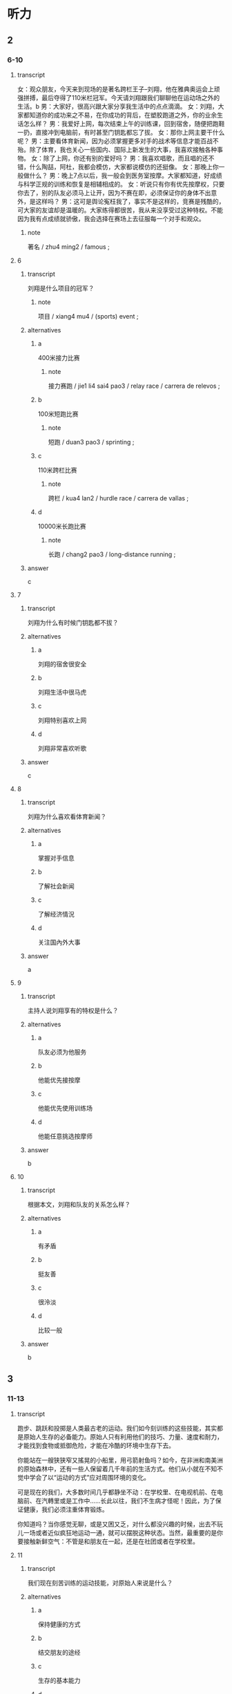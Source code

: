 * 听力

** 2

*** 6-10
:PROPERTIES:
:ID: a0298921-23ad-40fc-b405-80a39df4bbe7
:END:

**** transcript

女：观众朋友，今天来到现场的是著名跨栏王子--刘翔，他在雅典奥运会上顽强拼搏，最后夺得了110米栏冠军。今天请刘翔跟我们聊聊他在运动场之外的生活。b
男：大家好，很高兴跟大家分享我生活中的点点滴滴。
女：刘翔，大家都知道你的成功来之不易，在你成功的背后，在塑胶跑道之外，你的业余生话怎么样？
男：我爱好上网，每次结束上午的训练课，回到宿舍，随便把跑鞋一扔，直接冲到电脑前，有时甚至门钥匙都忘了拔。
女：那你上网主要干什么呢？
男：主要看体育新闻，因为必须掌握更多对手的战术等信息才能百战不殆。除了体育，我也关心一些国内、国际上新发生的大事，我喜欢接触各种事物。
女：除了上网，你还有别的爱好吗？
男：我喜欢唱歌，而且唱的还不错，什么陶喆，阿杜，我都会模仿，大家都说模仿的还挺像。
女：那晚上你一般做什么？
男：晚上7点以后，我一般会到医务室按摩。大家都知道，好成绩与科学正规的训练和恢复是相辅相成的。
女：听说只有你有优先按摩权，只要你去了，别的队友必须马上让开，因为不赛在即，必须保证你的身体不出意外，是这样吗？
男：这可是舆论寃枉我了，事实不是这样的，竞赛是残酷的，可大家的友谊却是温暖的。大家练得都很苦，我从来没享受过这种特权。不能因为我有点成绩就骄傲，我会选择在赛场上去征服每一个对手和观众。

***** note

著名 / zhu4 ming2 / famous ;

**** 6
:PROPERTIES:
:ID: 6c9561b1-6894-416c-9162-52173cc62902
:END:

***** transcript

刘翔是什么项目的冠军？

****** note

项目 / xiang4 mu4 / (sports) event ;


***** alternatives

****** a

400米接力比赛

******* note

接力赛跑 / jie1 li4 sai4 pao3 / relay race  / carrera de relevos ;

****** b

100米短跑比赛

******* note

短跑 / duan3 pao3 / sprinting ;

****** c

110米跨栏比赛

******* note

跨栏 / kua4 lan2 / hurdle race / carrera de vallas ;

****** d

10000米长跑比赛

******* note

长跑 / chang2 pao3 / long-distance running ;

***** answer

c

**** 7

***** transcript

刘翔为什么有时候门钥匙都不拔？

***** alternatives

****** a

刘翔的宿舍很安全

****** b

刘翔生活中很马虎

****** c

刘翔特别喜欢上网

****** d

刘翔非常喜欢听歌

***** answer

c

**** 8

***** transcript

刘翔为什么喜欢看体育新闻？

***** alternatives

****** a

掌握对手信息

****** b

了解社会新闻

****** c

了解经济情況

****** d

关注国內外大事

***** answer

a

**** 9

***** transcript

主持人说刘翔享有的特权是什么？

***** alternatives

****** a

队友必须为他服务

****** b

他能优先接按摩

****** c

他能优先使用训练场

****** d

他能任意挑选按摩师

***** answer

b

**** 10

***** transcript

根据本文，刘翔和队友的关系怎么样？

***** alternatives

****** a

有矛盾
****** b


挺友善

****** c

很泠淡

****** d

比较一般

***** answer

b

** 3

*** 11-13

**** transcript

跑步、跳跃和投掷是人类最古老的运动。我们如今刻训练的这些技能，其实都是原始人生存的必备能力。原始人只有利用他们的技巧、力量、速度和耐力，才能找到食物或抵御危险，才能在冷酷的环境中生存下去。

你能站在一艘狭狭窄又搖晃的小船里，用弓箭射鱼吗？如今，在非洲和南美洲的原始森林中，还有一些人保留着几千年前的生活方式。他们从小就在不知不觉中学会了以“运动的方式”应对周围环境的变化。

可是现在的我们，大多数时间几乎都静坐不动：在学校里、在电视机前、在电脑前、在汽轉里或是工作中……长此以往，我们不生病才怪呢！因此，为了保证健康，我们必须注重体育锻炼。

你知道吗？当你感觉无聊，或是又困又乏，对什么都没兴趣的时候，出去不玩儿一场或者近似疯狂地运动一通，就可以摆脱这种状态。当然，最重要的是你要接触新鲜空气：不管是和朋友在一起，还是在社团或者在学校里。



**** 11

***** transcript

我们现在刻苦训练的运动技能，对原始人来说是什么？

***** alternatives

****** a

保持健康的方式

****** b

结交朋友的途经

****** c

生存的基本能力

****** d

自娱自东的方式

***** answer

c

**** 12

***** transcript

关于非洲和南美洲的原始森林，下列哪项正确？

****** note

非洲 / fei1 zhou1 / Africa ;
南美洲 / nan2 mei3 zhou1 / South America ;
森林 / sen1 lin2 / forest ;

***** alternatives

****** a

那里的人驾船的本领很高

****** b

那里的人喜欢用弓箭捕鱼

****** c

那里的人个个都是运动高手

****** d

那里还存在着古老的生活方式

***** answer

d

**** 13

***** transcript



***** alternatives

****** a

出门去旅行

****** b

疯狂地工作

****** c

坚持体育锻炼

****** d

去呼吸新羘空气

***** answer

d

*** 14-17

**** transcript

每隔四年，来自全世界的运动员都会在奥运赛场上相会，而各个国家的体育迷们都会守在电视机前关注直播的赛事，为自己的同胞们加油，奥运会的胜利者也将成为顶级明星。古代奥运会的冠军会。得到橄榄枝花环，而如今获得比赛冠军、亚军亚季军的选手则会分别得到金、银、铜牌。

奥运五环代表了五不洲之间的友谊。比赛期间，奥运圣火将一直在奥运主赛场上熊熊燃烧。

古希腊的选手们很早之前就已经在为專取胜利而竞争了。在奥林匹亚，赛跑和摔跤成最古老的比赛项目。那个时候，古希腊城邦之间经常会爆发战争，但在自燃式运会期间，战争必须停止。

这项盛不的赛事是古希腊最受欢迎的活动，每次比赛都会引来无数观众观看。

***** note

冠军 / guan4 jun1 / champion ;

**** 14

***** transcript

奥运会期间，体育迷们会做什么？

***** alternatives

****** a

参加比赛

****** b

关注赛事

****** c

出门旅行

****** d

成为明星

***** answer

b

**** 15

***** transcript

现代奥运会的季军会收获什么？

***** alternatives

****** a

花环

******* note

花环 / hua1 huan2 / garland ;

****** b

金牌

******* note

金牌 / jin1 pai2 / gold medal ;

****** c

银牌

******* note

银牌 / yin2 pai2 / silver medal ;

****** d

铜牌

******* note

铜牌 / tong2 pai2 / bronze medal ;

***** answer

d

**** 16

***** transcript

奥运五环代表了什么？

***** alternatives

****** a

五个古老的项目

****** b

五位奥运会冠军

****** c

熊熊燃烧烧的圣火

****** d

五大洲之间的友谊

***** answer

c

**** 17

***** transcript

在古希腊，奥运会期间，城邦之间会怎么样？

***** alternatives

****** a

爆发战争

****** b

停止战争

****** c

轮流举办奥运会

****** d

举行盛大的欢迎活动

***** answer

b

** 第二部分
:PROPERTIES:
:ID: ce5e337d-50a6-46f9-a754-f1f1760d0480
:NOTETYPE: content-with-audio-5-multiple-choice-exercises
:END:

*** 对话

女：观众朋友，今天来到现场的是著名跨栏王子——刘翔，他在雅典奥运会上顽强拼搏，最后夺得了 110 米栏冠军。今天请刘翔跟我们聊聊他在运动场之外的生活。
男：大家好，很高兴跟大家分享我生活中的点点滴滴。
女：刘翔，大家都知道你的成功来之不易，在你成功的背后，在塑胶跑道之外，你的业余生活怎么样？
男：我爱好上网，每次结束上午的训练课，回到宿舍，随便把跑鞋一扔，直接冲到电脑前，有时甚至门钥匙都忘了拔。
女：那你上网主要干什么呢？
男：主要看体育新闻，因为必须掌握更多对手的战术等信息才能百战不殆。除了体育，我也关心一些国内、国际上新发生的大事，我喜欢接触各种事物。
女：除了上网，你还有别的爱好吗？
男：我喜欢唱歌，而且唱的还不错，什么陶喆、阿杜，我都会模仿，大家都说模仿的还挺像。
女：那晚上你一般做什么？
男：晚上 7 点以后，我一般会到医务室按摩。大家都知道，好成绩与科学正规的训练和恢复是相辅相成的。
女：听说只有你有优先按摩权，只要你去了，别的队友必须马上让开，因为大赛在即，必须保证你的身体不出意外，是这样吗？
男：这可是舆论冤枉我了，事实不是这样的，竞赛是残酷的，可大家的友谊却是温暖的。大家练得都很苦，我从来没享受过这种特权。不能因为我有点成绩就骄傲，我会选择在赛场上去征服每一个对手和观众。

**** 音频

d6c80d7a-2aa4-4c4b-80dd-539599ef67cb.mp3

*** 题目

**** 6
:PROPERTIES:
:ID: 35143aca-0584-40dd-9244-d1d8cf55b90c
:END:

***** 问题

刘翔是什么项目的冠军？

****** 音频

cef3c530-c898-48e5-b3df-cdebc660c4aa.mp3

***** 选择

****** A

 400米接力比赛

****** B

 100米短跑比赛

****** C

 110米跨栏比赛

****** D

 10000米长跑比赛

***** 答案

C

**** 7
:PROPERTIES:
:ID: 0296d72d-0246-4e99-8637-7b6a41e56720
:END:

***** 问题

刘翔为什么有时候门钥匙都不拔？

****** 音频

e6024a4b-8af6-4f11-847d-2ae9dbf902ca.mp3

***** 选择

****** A

刘翔的宿舍很安全

****** B

刘翔生活中很马虎

****** C

刘翔特别喜欢上网

****** D

刘翔非常喜欢听歌

***** 答案

C

**** 8
:PROPERTIES:
:ID: fb00012e-ee3f-4627-bd47-d12d95b8d833
:END:

***** 问题

刘翔为什么喜欢看体育新闻？

****** 音频

b16caddc-c432-4102-a01e-dbc172711744.mp3

***** 选择

****** A

掌握对手信息

****** B

了解社会新闻

****** C

了解经济情况

****** D

关注国内外大事

***** 答案

A

**** 9
:PROPERTIES:
:ID: 4d9a4908-e1c8-4f08-9c58-5acf1e6ce661
:END:

***** 问题

主持人说刘翔享有的特权是什么？

****** 音频

a229d238-af40-4a15-9ac6-ae6f7577b5cd.mp3

***** 选择

****** A

队友必须为他服务

****** B

他能优先接受按摩

****** C

他能优先使用训练场

****** D

他能任意挑选按摩师

***** 答案

B

**** 10
:PROPERTIES:
:ID: 3b43b890-9553-4c81-aff0-8cf764be8fcf
:END:

***** 问题

根据本文，刘翔和队友的关系怎么样？

****** 音频

07b4ee8f-59e2-4fbb-942e-f51451c4b8fc.mp3

***** 选择

****** A

有矛盾

****** B

挺友善

****** C

很冷淡

****** D

比较一般

***** 答案

B

** 第一部分

*** 1

**** 选择

***** A

游泳可以帮助你减肥

***** B

学会游泳后很容易忘

***** C

游泳在危急时能救命

***** D

游泳前应做其他运动

**** 段话

游泳是非常有益于健康的体育运动，因为它可以使人体肌肉都得到锻炼。一旦学会了游泳，你将终生不会忘记。它不仅能够在危急的时候挽救你的生命，还是完成许多其他水上运动的前提。

***** 音频

359af44a-6f5a-4473-a88f-78ae00b9b82e.mp3

**** 答案

C

*** 2

**** 选择

***** A

每人在运动上都有特别的天赋

***** B

和别人一起运动比独自运动好

***** C

胆子小的人通过运动会变得勇敢

***** D

娆动的孩子通过运动能获得精力

**** 段话

你在某种运动项目上有着特别的天赋吗？检验一下你最喜欢什么吧。你是喜欢和别人一起运动，还是更愿意独自运动呢？其实哪种方式都没错，你只要记住，胆小鬼可以通过运动变得勇敢，而好动的孩子则可以通过运动发泄精力。

***** 音频

9e7b4601-2bc8-465e-8968-1ca5bc17bfb0.mp3

**** 答案

C

*** 3

**** 选择

***** A

田径运动是人类发展最快的运动

***** B

十项全能比赛的项目主要是赛跑

***** C

十项全能运动员自选十个项目比赛

***** D

十项全能运动员要参加两天的比赛

**** 段话

田径运动包括下列人类最原始的运动：走、跑、跳、投和推。十项全能运动员是田径运动员中的“王者”，他们要按顺序参加十个指定田径项目的比赛。在两天的竞技中，他们要分别在赛跑、跳跃和投掷项目中赛出自己的最佳成绩。

***** 音频

82f03f23-26d2-424d-9c34-09f24a9c6d69.mp3

**** 答案

D

*** 4

**** 选择

***** A

运动员有了精彩表现后会很兴奋

***** B

运动员一般都是为了娱乐而运动

***** C

每个人都应选择自己喜欢的运动

***** D

运动的目的是在竞争中嬴得比赛

**** 段话

所有的运动员，无论是大人还是小孩，在运动中有了诸如进球或者跑了第一名这样的精彩表现后，都会非常兴奋。但是他们如果没能实现自己的目标，就会感到失望。那么，运动带给人们的究竟是愉悦还是痛苦呢？可能只有身在其中的人才会有发言权吧。

***** 音频

2ae751cc-f387-4b50-9fad-c04913b620f9.mp3

**** 答案

A

*** 5

**** 选择

***** A

体操运动员的身体弹性特别强

***** B

体操运动员需要很大力量完成动作

***** C

体操运动员比赛时常被弹到非常高的地方

***** D

体操运动员的动作在比赛中要保持很长时间

**** 段话

体操运动员特别敏捷，他们所完成的动作需要巨大的力量。有时他们在蹦床上练习，蹦床的弹性特别强，运动员会被弹到空中非常高的地方。顶级的体操运动员在学习复杂的动作时，都会训练几千遍。只有这样，他们才能在难度极高的动作中保持最完美的姿态。

***** 音频

11477f10-496f-4627-8891-a362c1190c94.mp3

**** 答案

B

** 第三部分

*** 11-13

**** 课文

跑步、跳跃和投掷是人类最古老的运动。我们如今刻苦训练的这些技能，其实都是原始人生存的必备能力。原始人只有利用他们的技巧、力量、速度和耐力，才能找到食物或抵御危险，才能在冷酷的环境中生存下去。

你能站在一艘狭窄又摇晃的小船里，用弓箭射鱼吗？如今，在非洲和南美洲的原始森林中，还有一些人保留着几千年前的生活方式。他们从小就在不知不觉中学会了以“运动的方式”应对周围环境的变化。

可是现在的我们，大多数时间几乎都静坐不动：在学校里、在电视机前、在电脑前、在汽车里或是工作中……长此以往，我们不生病才怪呢！因此，为了保证健康，我们必须注重体育锻炼。

你知道吗？当你感觉无聊，或是又困又乏，对什么都没兴趣的时候，出去大玩儿一场或者近似疯狂地运动一通，就可以摆脱这种状态。当然，最重要的是你要接触新鲜空气：不管是和朋友在一起，还是在社团或者在学校里。

**** 题目

***** 11

****** 选择

******* A

保持健康的方式

******* B

结交朋友的途径

******* C

生存的基本能力

******* D

自娱自乐的方式

****** 问题

我们现在刻苦训练的运动技能，对原始人来说是什么？

***** 12

****** 选择

******* A

那里的人驾船的本领很高

******* B

那里的人喜欢用弓箭捕鱼

******* C

那里的人个个都是运动高手

******* D

那里还存在着古老的生活方式

****** 问题

关于非洲和南美洲的原始森林，下列哪项正确？

***** 13

****** 选择

******* A

出门去旅行

******* B

疯狂地工作

******* C

坚持体育锻炼

******* D

去呼吸新鲜空气

****** 问题

根据本文，要摆脱无聊状态，最重要的是什么？

*** 14-17

**** 课文

每隔四年，来自全世界的运动员都会在奥运赛场上相会，而各个国家的体育迷们都会守在电视机前关注直播的赛事，为自己的同胞们加油，奥运会的胜利者也将成为顶级明星。古代奥运会的冠军会得到橄榄枝花环，而如今获得比赛冠军、亚军、季军的选手则会分别得到金、银、铜牌。

奥运五环代表了五大洲之间的友谊。比赛期间，奥运圣火将一直在奥运主赛场上熊熊燃烧。

古希腊的选手们很早之前就已经在为夺取胜利而竞争了。在奥林匹亚，赛跑和摔跤成为最古老的比赛项目。那个时候，古希腊城邦之间经常会爆发战争，但在奥运会期间，战争必须停止。

这项盛大的赛事是古希腊最受欢迎的活动，每次比赛都会引来无数观众观看。

**** 题目

***** 14

****** 选择

******* A

参加比赛

******* B

关注赛事

******* C

出门旅行

******* D

成为明星

****** 问题

奥运会期间，体育迷们会做什么？

***** 15

****** 选择

******* A

花环

******* B

金牌

******* C

银牌

******* D

铜牌

****** 问题

现代奥运会的季军会收获什么？

***** 16

****** 选择

******* A

五个古老的项目

******* B

五位奥运会冠军

******* C

熊熊燃烧的圣火

******* D

五大洲之间的友谊

****** 问题

奥运五环代表了什么？

***** 17

****** 选择

******* A

爆发战争

******* B

停止战争

******* C

转流举办奠运会

******* D

举行盛大的欢迎活动

****** 问题

在古希腊，奥运会期间，城邦之间会怎么样？

* Reading

** 1

*** 18

**** sentences

***** a

后来她不知不觉睡着了，不知多长时间睡觉。

***** b

她聪明而任性，常常为一点点小事和同学争执，赌气。

***** c

经济学家往往迷信数字，什么利润率多少、GDP多少等。

***** d

学生的心理发展还远没有达到极限，还可能有更大的发展。

**** answer



*** 19

**** sentences

***** a

作文比赛的报名时间下周末下午截至。

***** b

我们应该把整个任务分解成若干小项目。

***** c

《史记》最后一篇中引用了司马谈的文章

****** QUESTION Is "史" the character that is used in this sentence?
:LOGBOOK:
- State "QUESTION"   from              [2022-08-14 Sun 13:02]
:END:

***** d

这项社会工程需要动员各方面的又量参与

**** answer



*** 20

**** sentences

***** a

这篇文章论点鲜明，论述详尽，从人口的角度给出了地方政府的最优管辖范围。

***** b

我们不能把引人竞争机制当作一句空话，领导干部的公选拔也是引人竞争机制的做法。

***** c

上个星期跟朋友慕名参观了郊外的一处景点，那儿小巧精致，范围不大，我三个小时才看完。

***** d

我们应尽量避免因电脑出现故墇而丟失未能保存的內容，所以在用电脑工作时应及时保存文件。

**** answer


** 2

*** 21

**** content

//你没有梦想磚窯成为足球明星或职业网球选手，体育运动对你来说也仍然十分重要。如果能有//地活动你的运动器官--骨骼、肌肉、韧带、肌腱和所有大大小小的关节的话，你就会变得灵巧而敏捷。体育运动可以强健你的心脏和血液循环系统，还可以//大脑的氧气供应。

**** alternatives

***** a

不管
规定
改变

***** b

即使
规律
改善

***** c

因为
规则
改革

***** d

一旦
规范
改掉

**** answer


*** 21

**** content

在网球、乒乓球和羽毛球比赛中，选手要//通过技巧将球打过网，打在对方的界內，并使对方//不到球或回在击时出现失误。哪一方将球打到网上或是打到界外，就//对方得分。网球选手发球时，球的速度能达到赛轉的速度！而对方选手必快速地//脚步，做出如闪电般迅速的回应。

**** alternatives

***** a

尽管
抓
为
转移

***** b

随意
拿
认
转换

***** c

尽量
接
算
移动

***** d

尽快
扔
给
运动

**** answer



*** 22

**** content

F1赛车手一般都是小体魄//的运动员，因为F1赛车的驾驶//和车手所必须经受的强不离心力，跟驾驶一般车辆相差悬殊。寨赛车手不仅体能状态要//常人，更要有沉着、泠静的//。而且身体的耐热性对F1车手也是很重要的。

**** alternatives

***** a

强健
方式
优于
头脑

***** b

强大
方法
高于
脑力

***** c

坚强
办法
长于
精力

***** d

顽强
形式
大于
脑袋

**** answer



*** 23

**** content



**** alternatives

***** a



***** b



***** c



***** d



**** answer


** 3

*** 24-28

**** content

来到新西兰后，学校希望每一个学生都能够在课余按照自己的喜好选项运动。这不属干必修的课程，完全属于课后的休闲娱东，许多同学都放弃了选择的机会，我倒是觉得既然能有多达17种运动项目供我选择，//？于是小我选择了击剑。

周二下午，老师通知我到体育馆参加首次训练，不需要任何装备，也不需要任何准备。教练是一位禾譪蔼可亲的女士，叫戴安。//，和体能训练的教育不同，她首先让我了解击剑的发展史。熟悉了基本规则之后，//。让我吃惊的是，刚刚参加了两次训练，戴安就安排我参加了一次演习赛，//。大概是初生午犊不怕虎吧，我只用了15分钟就以5:1拿下了比赛。//，也指出了我进攻时暴露的问题。首次比赛的成功对我以后的练习是个很大的动力。

**** sentences

***** a

赛后戴安对我大大夸奖了一番

***** b

她首先对我表示欢迎

***** c

对手是一个已经学习击剑两年但年龄比我小3岁的男孩儿

***** d

何不尝试一下呢

***** e

我便开始在她的指导下循序渐进地进行步代、动作训练

**** answer



** 4

*** 29-36

**** content

在多年前的一场NBA决赛中，新秀皮蓬独得33分，超过乔丹的球员。比赛结束后，乔丹与皮蓬之间鲜为人知的故事。当年公午队通现出的众多新秀中，皮蓬是最有希望超越队友乔丹的，他时常流露出一种对乔丹不屑一顾的神情，还经常说乔丹某方面不如自己，自己一定会把乔丹推倒之类的话。但乔丹并没有把皮蓬当作潜在的威胁而排挤他，反而对他处处加以鼓励。

有一次，乔丹对皮蓬说：“我俩的三分球谁投得好？”皮蓬有点儿心不在焉地回答：“你明知故问，当然是你。”因为那时乔丹的三分球命中率是28．6％，而皮蓬是26．4％。但乔丹微笑着纠正：“不，是你！你投三分球的动作很规范、自然，有得天独厚的天赋，以后一定会投得更好，而我还有很多弱点。”他说：“我扣篮多用右手，习惯用左手帮一下，而你，左右都行。”这一细节连皮蓬都不知道，他深深地为乔丹所感动。

这件事成了两人关系的转折点，从那以后，皮蓬和乔丹成了最好的朋友，皮蓬也成了公午队17场比赛得分首次超过乔丹的球员。而乔丹的这种品质则为公午队注人了难以击破的凝聚力，从而使公午队创造了一个又一个神话。乔丹不仅以球艺更以他那坦荡无私的广阔胸襟赢。得了所有人的拥护和尊重，包括他的对手。

***** QUESTION “决”还是“決”？
:LOGBOOK:
- State "QUESTION"   from              [2022-08-14 Sun 21:12]
:END:

**** 29

***** question

关于多年的那场NBA决赛，下列哪项正确？

***** alternatives

****** a

当时皮蓬还是个新手

****** b

乔丹一个人得了36分

****** c

之前乔丹一直得分最高

****** d

这场比赛对公午队很重要

***** answer



**** 30

***** question

第3段画线词语“明知故问”的意思是什么？

***** alternatives

****** a

有不明白的，就要问人

****** b

明明知道，还故意问人

****** c

因为不明白，所以要问

****** d

问了，就什么都明白了

***** answer



**** 31

***** question

乔丹认为皮蓬三分球比自己投得好的理由是什么？

***** alternatives

****** a

皮蓬在气势上占优势

****** b

皮蓬技术好，还很谦虚

****** c

自己命中率高纯属偶然

****** d

皮蓬有得天独厚的天赋

***** answer



**** 32

***** question

根据上文，下列哪个词形容乔丹最适合？

***** alternatives

****** a

胸怀坦荡

****** b

目光如炬

****** c

化敌为友

****** d

之直口快

***** answer

*** 33-36

**** content

训练场上有人哭着骂他是“魔鬼“；生话中，大家说他像父亲般慈爱。他就是女子曲棍球队的“金牔练”--金教。

刚指导这球队时，金教练很快就准确地抓抓住了制约球队进步的主要问题--体能。为此，他制定了一套产格的训练计。他在训练中十分产厉。每天训练结束后，女队员们的两条腿都累得迈不上楼梯。这种超极限的“魔鬼式”训练，强度起码超出公往3倍，于是有的队员哭过、骂过，但姑娘们都是好样的，她们依托良好的身体素质，很快就适应了，同时还锻炼了目己不向困难屈服的意志品质和力争上游的拼搏搏精神。姑娘们发现，要求队员做到的，金教练自己一定先做到。每次训练，他都提前10分钟到达场地，他也产禁其他教练和工作人员迟到。金教练的腰有旧伤，一犯起来就会全身疼得起不了床，但当腰疼时他硬是让人把他扶到训练场坚持训练。

空洞的说教是打动不了队员的，金教练用自己的行动赢得了姑娘们的信任。即使是哭着骂过金教练是“魔鬼”的姑娘，也觉得训练场外的教练慈祥如父。队员有伤、有病，个队员的生日都抄下医院送。比赛奖励给教练的奖金，他都拿出来給队员买营养品。他把每个队员的生日都抄下来贴在宿舍的墙上，到时就亲目为队员过生日。

在一次重大赛事中，球队取得了盼望已久的胜利。姑娘们欢呼着奔向金教练，自发地把手中的鲜花举到教练胸前。金教练沉默了许久，望着这一个个熟悉的身影，他的双眼模糊了。

**** 33

***** question

有人骂金教练是“魔鬼”，是因为：

***** alternatives

****** a

他的品质有问题

****** b

他的要求太产格

****** c

他的长相太可怕

****** d

他的态度太凶恶

***** answer



**** 34

***** question

制约那支球队进步的主要问题是什么？

***** alternatives

****** a

体能

****** b

意志

****** c

精神

****** d

战术

***** answer



**** 35

***** question

训练场外的金教练是个什么样的人？

***** alternatives

****** a

很认萁

****** b

很慈祥

****** c

十分产厉

****** d

也像魔鬼

***** answer



**** 36

***** question

文中“……这一个个熟悉的身影“指的是：

***** alternatives

****** a

其他教练

****** b

工作人员

****** c

球队队员

****** d

教练的家人

***** answer



**** XYZ

* Writing

** Content

有一个叫菲尔德的商人，一次偶然的机会，在农夫巴敼勒斯家里吃到了一种番茄酱，那鲜美的味道，令他赞美不已。出于商人的本能，菲尔德决定向巴勒斯讨要制作番茄酱秘方。巴勒斯几乎未加任何考虑，便将番茄酱的制作方法告诉了他。临走时，菲尔德给了巴勒斯100美元，作为购买番茄酱秘方的费用。巴勒斯一再拒绝，可菲尔德还是将钱塞给了巴勒斯。

就这样，菲尔德开始了番茄酱的生产，不出所料，番茄酱的销量果然很好，菲尔德很快便成了百万富翁。就在菲尔德准备扩不生产的时候，突然在街头看到了一张小广告。菲尔德大吃了一惊，原来那是农夫巴勒斯寻找自己的广告，广告上说，如果菲尔德看到了这张广告，希望立即跟自己联系。

菲尔德想，巴勒斯肯定是来要钱的！当初自己用100美元购买的番茄酱秘方，转眼让自己变成了百万富翁，巴勒斯一定是后悔了。那么，他究竟想要多少钱？弄不好，巴勒斯还会要求自己停止生产，或者跟自己打官司。

为了躲避巴勒斯，菲尔德忍痛将茄酱厂一再搬迀，销售范围也一缩再缩。可是巴勒斯寻找他的小广告，仍然随时出现，菲尔德终于经不住折腾而破产了。

气急败坏的菲尔德决定去找巴勒斯算账，他想知道，巴勒斯究竟想要干什么！当菲尔德出现在巴勒斯面前的时候，巴勒斯就像遇到了久违的亲人一样，高兴地说：“我终于找到您了！”菲尔德气急败坏地说：“你找到我了，可我没有钱给你。”巴勒斯愣了一下，钱还给您。“菲尔德不解地问：”这不是我购买番茄酱的秘方的费用吗？“巴勒斯说：”是的但我不收您的钱，如果我因为这么点儿小事就收您的钱，邻居们会耻笑我的！“

菲尔德苦笑着问：”如果我一直不出现呢？“巴勒斯坚定地说：“那我就继继继续找下去，直到将钱还给您为止，这可是我们乡下人做人的原则！”

*** note


商人 / shang1 ren / businessman ;
番茄 / fan1 qie2 / tomato ;
酱 / jiang4 / jam ; 葡萄酱, 西瓜酱, 苹果酱, 辣酱, 甜酱




